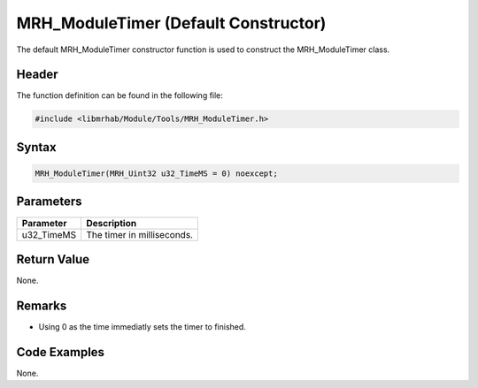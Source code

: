 MRH_ModuleTimer (Default Constructor)
=====================================
The default MRH_ModuleTimer constructor function is used to construct 
the MRH_ModuleTimer class.

Header
------
The function definition can be found in the following file:

.. code-block:: c

    #include <libmrhab/Module/Tools/MRH_ModuleTimer.h>


Syntax
------
.. code-block:: c

    MRH_ModuleTimer(MRH_Uint32 u32_TimeMS = 0) noexcept;


Parameters
----------
.. list-table::
    :header-rows: 1

    * - Parameter
      - Description
    * - u32_TimeMS
      - The timer in milliseconds.
      

Return Value
------------
None.

Remarks
-------
* Using 0 as the time immediatly sets the timer to finished.

Code Examples
-------------
None.